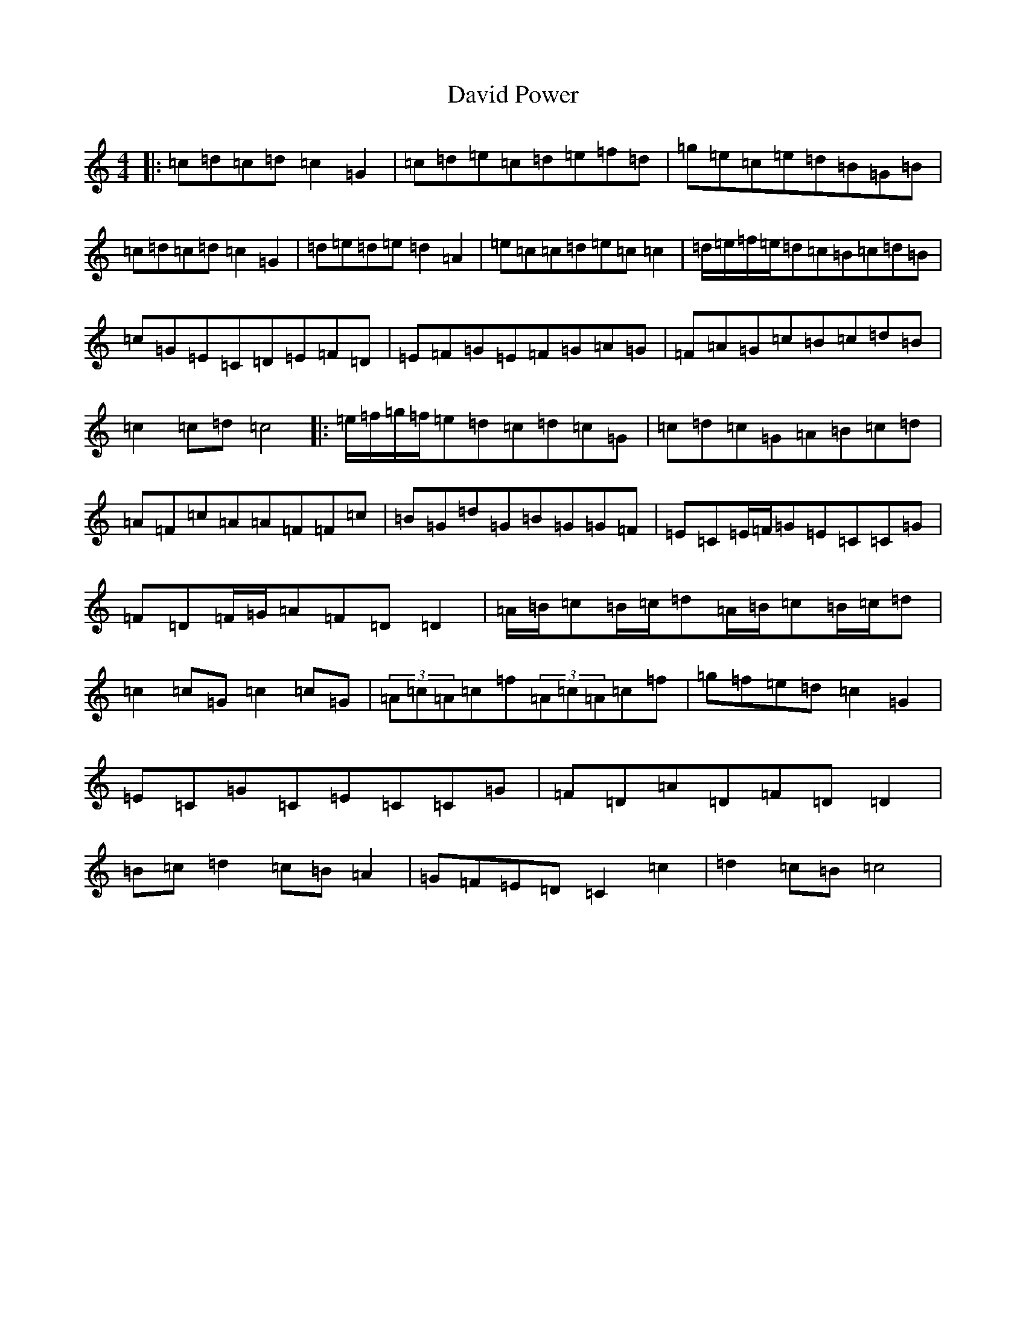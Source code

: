 X: 4952
T: David Power
S: https://thesession.org/tunes/13697#setting24352
R: barndance
M:4/4
L:1/8
K: C Major
|:=c=d=c=d=c2=G2|=c=d=e=c=d=e=f=d|=g=e=c=e=d=B=G=B|=c=d=c=d=c2=G2|=d=e=d=e=d2=A2|=e=c=c=d=e=c=c2|=d/2=e/2=f/2=e/2=d=c=B=c=d=B|=c=G=E=C=D=E=F=D|=E=F=G=E=F=G=A=G|=F=A=G=c=B=c=d=B|=c2=c=d=c4|:=e/2=f/2=g/2=f/2=e=d=c=d=c=G|=c=d=c=G=A=B=c=d|=A=F=c=A=A=F=F=c|=B=G=d=G=B=G=G=F|=E=C=E/2=F/2=G=E=C=C=G|=F=D=F/2=G/2=A=F=D=D2|=A/2=B/2=c=B/2=c/2=d=A/2=B/2=c=B/2=c/2=d|=c2=c=G=c2=c=G|(3=A=c=A=c=f(3=A=c=A=c=f|=g=f=e=d=c2=G2|=E=C=G=C=E=C=C=G|=F=D=A=D=F=D=D2|=B=c=d2=c=B=A2|=G=F=E=D=C2=c2|=d2=c=B=c4|